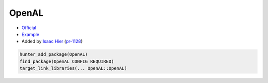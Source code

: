 .. spelling::

    OpenAL

.. index:: media ; OpenAL

.. _pkg.OpenAL:

OpenAL
======

-  `Official <https://github.com/kcat/openal-soft>`__
-  `Example <https://github.com/cpp-pm/hunter/blob/master/examples/OpenAL/CMakeLists.txt>`__
-  Added by `Isaac Hier <https://github.com/isaachier>`__ (`pr-1128 <https://github.com/ruslo/hunter/pull/1128>`__)

.. code-block:: cmake

    hunter_add_package(OpenAL)
    find_package(OpenAL CONFIG REQUIRED)
    target_link_libraries(... OpenAL::OpenAL)
